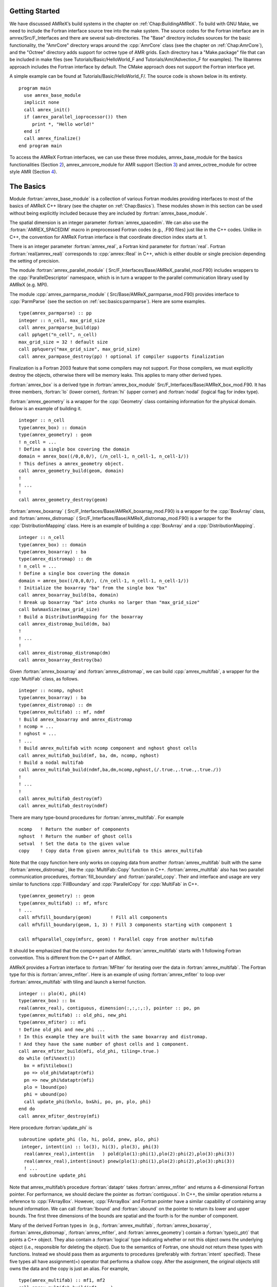 .. role:: cpp(code)
   :language: c++

.. role:: fortran(code)
   :language: fortran


Getting Started
===============

We have discussed AMReX’s build systems in the chapter on
:ref:`Chap:BuildingAMReX`.  To build with GNU Make, we need to include the
Fortran interface source tree into the make system. The source codes for the
Fortran interface are in amrex/Src/F_Interfaces and there are several
sub-directories. The "Base" directory includes sources for the basic
functionality, the "AmrCore" directory wraps around the :cpp:`AmrCore` class
(see the chapter on :ref:`Chap:AmrCore`), and the "Octree" directory adds
support for octree type of AMR grids. Each directory has a "Make.package" file
that can be included in make files (see Tutorials/Basic/HelloWorld_F and
Tutorials/Amr/Advection_F for examples). The libamrex approach includes the
Fortran interface by default. The CMake approach does not support the Fortran
interface yet.

A simple example can be found at Tutorials/Basic/HelloWorld_F/. The source code
is shown below in its entirety.

.. highlight:: fortran

::

    program main
      use amrex_base_module
      implicit none
      call amrex_init()
      if (amrex_parallel_ioprocessor()) then
         print *, "Hello world!"
      end if
      call amrex_finalize()
    end program main

To access the AMReX Fortran interfaces, we can use these three
modules, amrex_base_module for the basics functionalities
(Section `2 <#sec:fi:basics>`__), amrex_amrcore_module for AMR
support (Section `3 <#sec:fi:amrcore>`__) and amrex_octree_module
for octree style AMR (Section `4 <#sec:fi:octree>`__).

.. _sec:fi:basics:

The Basics
==========

Module :fortran:`amrex_base_module` is a collection of various Fortran modules
providing interfaces to most of the basics of AMReX C++ library (see the
chapter on :ref:`Chap:Basics`). These modules shown in this section can be used
without being explicitly included because they are included by
:fortran:`amrex_base_module`.

The spatial dimension is an integer parameter :fortran:`amrex_spacedim`.  We
can also use the :fortran:`AMREX_SPACEDIM` macro in preprocessed Fortran codes
(e.g., .F90 files) just like in the C++ codes. Unlike in C++, the convention
for AMReX Fortran interface is that coordinate direction index starts at 1.

There is an integer parameter :fortran:`amrex_real`, a Fortran kind parameter
for :fortran:`real`. Fortran :fortran:`real(amrex_real)` corresponds to
:cpp:`amrex::Real` in C++, which is either double or single precision depending
the setting of precision.

The module :fortran:`amrex_parallel_module` (
Src/F_Interfaces/Base/AMReX_parallel_mod.F90) includes wrappers to the
:cpp:`ParallelDescriptor` namespace, which is in turn a wrapper to the parallel
communication library used by AMReX (e.g. MPI).

The module :cpp:`amrex_parmparse_module` (
Src/Base/AMReX_parmparse_mod.F90) provides interface to
:cpp:`ParmParse` (see the section on :ref:`sec:basics:parmparse`). Here are some
examples.

.. highlight:: fortran

::

      type(amrex_parmparse) :: pp
      integer :: n_cell, max_grid_size
      call amrex_parmparse_build(pp)
      call pp%get("n_cell", n_cell)
      max_grid_size = 32 ! default size
      call pp%query("max_grid_size", max_grid_size)
      call amrex_parmpase_destroy(pp) ! optional if compiler supports finalization

Finalization is a Fortran 2003 feature that some compilers may not support. For
those compilers, we must explicitly destroy the objects, otherwise there will
be memory leaks. This applies to many other derived types.

:fortran:`amrex_box` is a derived type in :fortran:`amrex_box_module`
Src/F_Interfaces/Base/AMReX_box_mod.F90. It has three members, :fortran:`lo`
(lower corner), :fortran:`hi` (upper corner) and :fortran:`nodal` (logical flag
for index type).

:fortran:`amrex_geometry` is a wrapper for the :cpp:`Geometry` class
containing information for the physical domain. Below is an example
of building it.

.. highlight:: fortran

::

      integer :: n_cell
      type(amrex_box) :: domain
      type(amrex_geometry) : geom
      ! n_cell = ...
      ! Define a single box covering the domain
      domain = amrex_box((/0,0,0/), (/n_cell-1, n_cell-1, n_cell-1/))
      ! This defines a amrex_geometry object.
      call amrex_geometry_build(geom, domain)
      !
      ! ...
      !
      call amrex_geometry_destroy(geom)

:fortran:`amrex_boxarray` ( Src/F_Interfaces/Base/AMReX_boxarray_mod.F90) is a
wrapper for the :cpp:`BoxArray` class, and :fortran:`amrex_distromap` (
Src/F_Interfaces/Base/AMReX_distromap_mod.F90) is a wrapper for the
:cpp:`DistributionMapping` class. Here is an example of building a
:cpp:`BoxArray` and a :cpp:`DistributionMapping`.

.. highlight:: fortran

::

      integer :: n_cell
      type(amrex_box) :: domain
      type(amrex_boxarray) : ba
      type(amrex_distromap) :: dm
      ! n_cell = ...
      ! Define a single box covering the domain
      domain = amrex_box((/0,0,0/), (/n_cell-1, n_cell-1, n_cell-1/))
      ! Initialize the boxarray "ba" from the single box "bx"
      call amrex_boxarray_build(ba, domain)
      ! Break up boxarray "ba" into chunks no larger than "max_grid_size"
      call ba%maxSize(max_grid_size)
      ! Build a DistributionMapping for the boxarray
      call amrex_distromap_build(dm, ba)
      !
      ! ...
      !
      call amrex_distromap_distromap(dm)
      call amrex_boxarray_destroy(ba)

Given :fortran:`amrex_boxarray` and :fortran:`amrex_distromap`, we can build
:cpp:`amrex_multifab`, a wrapper for the :cpp:`MultiFab` class, as follows.

.. highlight:: fortran

::

      integer :: ncomp, nghost
      type(amrex_boxarray) : ba
      type(amrex_distromap) :: dm
      type(amrex_multifab) :: mf, ndmf
      ! Build amrex_boxarray and amrex_distromap
      ! ncomp = ...
      ! nghost = ...
      ! ...
      ! Build amrex_multifab with ncomp component and nghost ghost cells
      call amrex_multifab_build(mf, ba, dm, ncomp, nghost)
      ! Build a nodal multifab
      call amrex_multifab_build(ndmf,ba,dm,ncomp,nghost,(/.true.,.true.,.true./))
      !
      ! ...
      !
      call amrex_multifab_destroy(mf)
      call amrex_multifab_destroy(ndmf)

There are many type-bound procedures for :fortran:`amrex_multifab`. For example

::

      ncomp   ! Return the number of components
      nghost  ! Return the number of ghost cells
      setval  ! Set the data to the given value 
      copy    ! Copy data from given amrex_multifab to this amrex_multifab

Note that the copy function here only works on copying data from another
:fortran:`amrex_multifab` built with the same :fortran:`amrex_distromap`, like
the :cpp:`MultiFab::Copy` function in C++.  :fortran:`amrex_multifab` also has
two parallel communication procedures, :fortran:`fill_boundary` and
:fortran:`parallel_copy`. Their and interface and usage are very similar to
functions :cpp:`FillBoundary` and :cpp:`ParallelCopy` for :cpp:`MultiFab` in
C++.

.. highlight:: fortran

::

      type(amrex_geometry) :: geom
      type(amrex_multifab) :: mf, mfsrc
      ! ...
      call mf%fill_boundary(geom)       ! Fill all components
      call mf%fill_boundary(geom, 1, 3) ! Fill 3 components starting with component 1

      call mf%parallel_copy(mfsrc, geom) ! Parallel copy from another multifab

It should be emphasized that the component index for :fortran:`amrex_multifab`
starts with 1 following Fortran convention. This is different from the C++ part
of AMReX.

AMReX provides a Fortran interface to :fortran:`MFIter` for iterating over the
data in :fortran:`amrex_multifab`. The Fortran type for this is
:fortran:`amrex_mfiter`. Here is an example of using :fortran:`amrex_mfiter` to
loop over :fortran:`amrex_multifab` with tiling and launch a kernel function.

.. highlight:: fortran

::

      integer :: plo(4), phi(4)
      type(amrex_box) :: bx
      real(amrex_real), contiguous, dimension(:,:,:,:), pointer :: po, pn
      type(amrex_multifab) :: old_phi, new_phi
      type(amrex_mfiter) :: mfi
      ! Define old_phi and new_phi ...
      ! In this example they are built with the same boxarray and distromap.
      ! And they have the same number of ghost cells and 1 component.
      call amrex_mfiter_build(mfi, old_phi, tiling=.true.)
      do while (mfi%next())
        bx = mfi%tilebox()
        po => old_phi%dataptr(mfi)
        pn => new_phi%dataptr(mfi)
        plo = lbound(po)
        phi = ubound(po)
        call update_phi(bx%lo, bx&hi, po, pn, plo, phi)
      end do
      call amrex_mfiter_destroy(mfi)

Here procedure :fortran:`update_phi` is

::

     subroutine update_phi (lo, hi, pold, pnew, plo, phi)
      integer, intent(in) :: lo(3), hi(3), plo(3), phi(3)
       real(amrex_real),intent(in   ) pold(plo(1):phi(1),plo(2):phi(2),plo(3):phi(3))
       real(amrex_real),intent(inout) pnew(plo(1):phi(1),plo(2):phi(2),plo(3):phi(3))
       ! ...
     end subroutine update_phi

Note that amrex_multifab’s procedure :fortran:`dataptr` takes
:fortran:`amrex_mfiter` and returns a 4-dimensional Fortran pointer. For
performance, we should declare the pointer as :fortran:`contiguous`. In C++,
the similar operation returns a reference to :cpp:`FArrayBox`.  However,
:cpp:`FArrayBox` and Fortran pointer have a similar capability of containing
array bound information. We can call :fortran:`lbound` and :fortran:`ubound` on
the pointer to return its lower and upper bounds. The first three dimensions of
the bounds are spatial and the fourth is for the number of component.

Many of the derived Fortran types in  (e.g., :fortran:`amrex_multifab`,
:fortran:`amrex_boxarray`, :fortran:`amrex_distromap`, :fortran:`amrex_mfiter`,
and :fortran:`amrex_geometry`) contain a :fortran:`type(c_ptr)` that points a
C++ object. They also contain a :fortran:`logical` type indicating whether or
not this object owns the underlying object (i.e., responsible for deleting the
object). Due to the semantics of Fortran, one should not return these types
with functions. Instead we should pass them as arguments to procedures
(preferably with :fortran:`intent` specified). These five types all have
assignment(=) operator that performs a shallow copy. After the assignment, the
original objects still owns the data and the copy is just an alias. For
example,

.. highlight:: fortran

::

      type(amrex_multifab) :: mf1, mf2
      call amrex_multifab_build(mf1, ...)
      call amrex_multifab_build(mf2, ...)
      ! At this point, both mf1 and mf2 are data owners
      mf2 = mf1   ! This will destroy the original data in mf2.
                  ! Then mf2 becomes a shallow copy of mf1.
                  ! mf1 is still the owner of the data.
      call amrex_multifab_destroy(mf1)
      ! mf2 no longer contains a valid pointer because mf1 has been destroyed. 
      call amrex_multifab_destroyed(mf2)  ! But we still need to destroy it.

If we need to transfer the ownership, :fortran:`amrex_multifab`,
:fortran:`amrex_boxarray` and :fortran:`amrex_distromap` provide type-bound
:fortran:`move` procedure. We can use it as follows

.. highlight:: fortran

::

      type(amrex_multifab) :: mf1, mf2
      call amrex_multifab_build(mf1, ...)
      call mf2%move(mf1)   ! mf2 is now the data owner and mf1 is not.
      call amrex_multifab_destroy(mf1)
      call amrex_multifab_destroyed(mf2)

:fortran:`amrex_multifab` also has a type-bound :fortran:`swap` procedure for
exchanging the data.

AMReX also provides :fortran:`amrex_plotfile_module` for writing plotfiles. The
interface is similar to the C++ versions.


.. _sec:fi:amrcore:

Amr Core Infrastructure
=======================

The module :fortran:`amrex_amr_module` provides interfaces to AMR core
infrastructure. With AMR, the main program might look like below,

.. highlight:: fortran

::

      program main
        use amrex_amr_module
        implicit none  
        call amrex_init()
        call amrex_amrcore_init()
        call my_amr_init()       ! user's own code, not part of AMReX
        ! ...
        call my_amr_finalize()   ! user's own code, not part of AMReX
        call amrex_amrcore_finalize()
        call amrex_finalize()
      end program main

Here we need to call :fortran:`amrex_amrcore_init` and
:fortran:`amrex_amrcore_finalize`. And usually we need to call application code
specific procedures to provide some “hooks” needed by AMReX.  In C++, this is
achieved by using virtual functions. In Fortran, we need to call

.. highlight:: fortran

::

      subroutine amrex_init_virtual_functions (mk_lev_scrtch, mk_lev_crse, &
                                               mk_lev_re, clr_lev, err_est)

        ! Make a new level from scratch using provided boxarray and distromap
        ! Only used during initialization.
        procedure(amrex_make_level_proc)  :: mk_lev_scrtch
        ! Make a new level using provided boxarray and distromap, and fill
        ! with interpolated coarse level data.
        procedure(amrex_make_level_proc)  :: mk_lev_crse
        ! Remake an existing level using provided boxarray and distromap,
        ! and fill with existing fine and coarse data.
        procedure(amrex_make_level_proc)  :: mk_lev_re
        ! Delete level data
        procedure(amrex_clear_level_proc) :: clr_lev
        ! Tag cells for refinement
        procedure(amrex_error_est_proc)   :: err_est
      end subroutine amrex_init_virtual_functions

We need to provide five functions and these functions have three types of
interfaces:

.. highlight:: fortran

::

      subroutine amrex_make_level_proc (lev, time, ba, dm) bind(c)
        import
        implicit none
        integer, intent(in), value :: lev
        real(amrex_real), intent(in), value :: time
        type(c_ptr), intent(in), value :: ba, dm
      end subroutine amrex_make_level_proc
      
      subroutine amrex_clear_level_proc (lev) bind(c)
        import
        implicit none
        integer, intent(in) , value :: lev
      end subroutine amrex_clear_level_proc
      
      subroutine amrex_error_est_proc (lev, tags, time, tagval, clearval) bind(c)
        import
        implicit none
        integer, intent(in), value :: lev
        type(c_ptr), intent(in), value :: tags
        real(amrex_real), intent(in), value :: time
        character(c_char), intent(in), value :: tagval, clearval
      end subroutine amrex_error_est_proc

Tutorials/Amr/Advection_F/Source/my_amr_mod.F90 shows an
example of the setup process. The user provided
:fortran:`procedure(amrex_error_est_proc)` has a tags argument that
is of type :fortran:`c_ptr` and its value is a pointer to a  
:fortran:`TagBoxArray` object. We need to convert this into a Fortran
:fortran:`amrex_tagboxarray` object.

::

      type(amrex_tagboxarray) :: tag
      tag = tags

The module :fortran:`amrex_fillpatch_module` provides interface to
C++ functions :cpp:`FillPatchSinglelevel` and :cpp:`FillPatchTwoLevels`. To use
it, the application code needs to provide procedures for interpolation and
filling physical boundaries.  See
Tutorials/Amr/Advection_F/Source/fillpatch_mod.F90 for an example.

Module :fortran:`amrex_fluxregister_module` provides interface to
:cpp:`FluxRegister` (see the section on :ref:`sec:amrcore:fluxreg`). Its usage
is demonstrated in the tutorial at Tutorials/Amr/Advection_F/.


.. _sec:fi:octree:

Octree
======

In AMReX, the union of fine level grids is properly contained within the union
of coarse level grids. There are no required direct parent-child connections
between levels. Therefore, grids in AMReX in general cannot be represented by
trees. Nevertheless, octree type grids are supported via Fortran interface,
because  grids are more general than octree grids. A tutorial example using
amrex_octree_module ( Src/F_Interfaces/Octree/AMReX_octree_mod.f90) is
available at Tutorials/Amr/Advection_octree_F/. Procedures
:fortran:`amrex_octree_init` and :fortran:`amrex_octree_finalize` must be
called as follows,

.. highlight:: fortran

::

      program main
        use amrex_amrcore_module
        use amrex_octree_module
        implicit none
        call amrex_init()
        call amrex_octree_int()  ! This should be called before amrex_amrcore_init.
        call amrex_amrcore_init()
        call my_amr_init()       ! user's own code, not part of AMReX
        ! ...
        call my_amr_finalize()   ! user's own code, not part of AMReX
        call amrex_amrcore_finalize()
        call amrex_octree_finalize()
        call amrex_finalize()
      end program main

By default, the grid size is :math:`8^3`, and this can be changed via
:cpp:`ParmParse` parameter ``amr.max_grid_size``. The module
:fortran:`amrex_octree_module` provides :fortran:`amrex_octree_iter` that can
be used to iterate over leaves of octree. For example,

.. highlight:: fortran

::

      type(amrex_octree_iter) :: oti
      type(multifab) :: phi_new(*)   ! one multifab for each level
      integer :: ilev, igrd
      type(amrex_box) :: bx
      real(amrex_real), contiguous, pointer, dimension(:,:,:,:) :: pout
      call amrex_octree_iter_build(oti)
      do while(oti%next())
         ilev = oti%level()
         igrd = oti%grid_index()
         bx   = oti%box()
         pout => phi_new(ilev)%dataptr(igrd)
         ! ...
      end do
      call amrex_octree_iter_destroy(oti)
